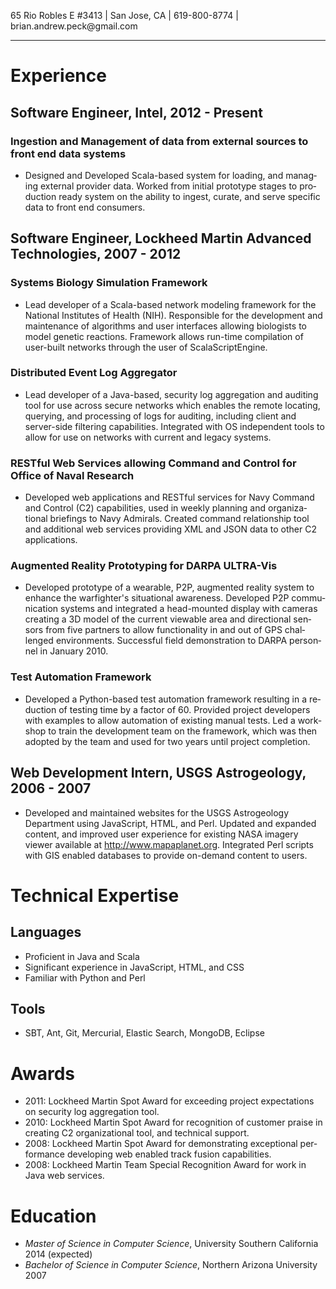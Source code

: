 #+TITLE:
#+AUTHOR:
#+DATE:
#+DESCRIPTION: Brian Peck's Resume
#+KEYWORDS: 
#+LANGUAGE:  en
#+OPTIONS:   H:3 num:nil toc:nil \n:nil @:t ::t |:t ^:nil -:t f:t *:t <:t
#+OPTIONS:   TeX:t LaTeX:t skip:nil d:nil todo:t pri:nil tags:not-in-toc
#+OPTIONS:   author:nil creator:nil timestamp:nil
#+INFOJS_OPT: view:nil toc:nil ltoc:t mouse:underline buttons:0 path:http://orgmode.org/org-info.js
#+EXPORT_SELECT_TAGS: export
#+EXPORT_EXCLUDE_TAGS: noexport
#+LINK_UP:   
#+LINK_HOME: 
#+XSLT:
#+LATEX_HEADER: \usepackage{fullpage}
#+LATEX_HEADER: \usepackage[T1]{fontenc}
#+LATEX_HEADER: \usepackage[scaled]{helvet}
#+LATEX_HEADER: \renewcommand*\familydefault{\sfdefault}}

#+BEGIN_CENTER
#+LaTeX: {\huge Brian Peck} \\
65 Rio Robles E #3413 | San Jose, CA | 619-800-8774 | brian.andrew.peck@gmail.com
-----
#+END_CENTER

* Experience
** Software Engineer, Intel, 2012 - Present
*** Ingestion and Management of data from external sources to front end data systems
   - Designed and Developed Scala-based system for loading, and managing external provider data. Worked from initial prototype stages to production ready system on the ability to ingest, curate, and serve specific data to front end consumers.  
** Software Engineer, Lockheed Martin Advanced Technologies, 2007 - 2012
*** Systems Biology Simulation Framework
   - Lead developer of a Scala-based network modeling framework for the National Institutes of Health (NIH). Responsible for the development and maintenance of algorithms and user interfaces allowing biologists to model genetic reactions. Framework allows run-time compilation of user-built networks through the user of ScalaScriptEngine.
*** Distributed Event Log Aggregator
   - Lead developer of a Java-based, security log aggregation and auditing tool for use across secure networks which enables the remote locating, querying, and processing of logs for auditing, including client and server-side filtering capabilities. Integrated with OS independent tools to allow for use on networks with current and legacy systems. 
*** RESTful Web Services allowing Command and Control for Office of Naval Research
   - Developed web applications and RESTful services for Navy Command and Control (C2) capabilities, used in weekly planning and organizational briefings to Navy Admirals. Created command relationship tool and additional web services providing XML and JSON data to other C2 applications.
*** Augmented Reality Prototyping for DARPA ULTRA-Vis
   - Developed prototype of a wearable, P2P, augmented reality system to enhance the warfighter's situational awareness. Developed P2P communication systems and integrated a head-mounted display with cameras creating a 3D model of the current viewable area and directional sensors from five partners to allow functionality in and out of GPS challenged environments. Successful field demonstration to DARPA personnel in January 2010.
*** Test Automation Framework
   - Developed a Python-based test automation framework resulting in a reduction of testing time by a factor of 60. Provided project developers with examples to allow automation of existing manual tests. Led a workshop to train the development team on the framework, which was then adopted by the team and used for two years until project completion.
** Web Development Intern, USGS Astrogeology, 2006 - 2007
   - Developed and maintained websites for the USGS Astrogeology Department using JavaScript, HTML, and Perl. Updated and expanded content, and improved user experience for existing NASA imagery viewer available at http://www.mapaplanet.org. Integrated Perl scripts with GIS enabled databases to provide on-demand content to users. 
* Technical Expertise
** Languages
  - Proficient in Java and Scala
  - Significant experience in JavaScript, HTML, and CSS
  - Familiar with Python and Perl
** Tools
  - SBT, Ant, Git, Mercurial, Elastic Search, MongoDB, Eclipse
* Awards
  - 2011: Lockheed Martin Spot Award for exceeding project expectations on security log aggregation tool.
  - 2010: Lockheed Martin Spot Award for recognition of customer praise in creating C2 organizational tool, and technical support.
  - 2008: Lockheed Martin Spot Award for demonstrating exceptional performance developing web enabled track fusion capabilities.
  - 2008: Lockheed Martin Team Special Recognition Award for work in Java web services.
* Education
  - /Master of Science in Computer Science/, University Southern California 2014 (expected)
  - /Bachelor of Science in Computer Science/, Northern Arizona University 2007
